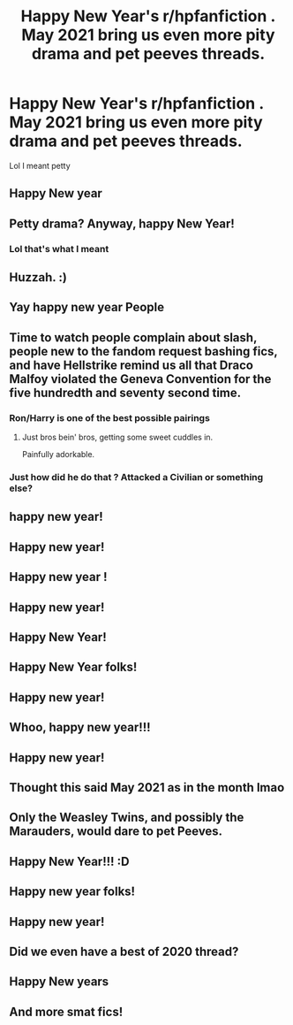 #+TITLE: Happy New Year's r/hpfanfiction . May 2021 bring us even more pity drama and pet peeves threads.

* Happy New Year's r/hpfanfiction . May 2021 bring us even more pity drama and pet peeves threads.
:PROPERTIES:
:Author: Bleepbloopbotz2
:Score: 358
:DateUnix: 1609449810.0
:DateShort: 2021-Jan-01
:FlairText: Meta
:END:
Lol I meant petty


** Happy New year
:PROPERTIES:
:Author: PotatoBro42069
:Score: 13
:DateUnix: 1609455431.0
:DateShort: 2021-Jan-01
:END:


** Petty drama? Anyway, happy New Year!
:PROPERTIES:
:Author: Lantana3012
:Score: 11
:DateUnix: 1609457283.0
:DateShort: 2021-Jan-01
:END:

*** Lol that's what I meant
:PROPERTIES:
:Author: Bleepbloopbotz2
:Score: 3
:DateUnix: 1609504852.0
:DateShort: 2021-Jan-01
:END:


** Huzzah. :)
:PROPERTIES:
:Author: Avalon1632
:Score: 24
:DateUnix: 1609452379.0
:DateShort: 2021-Jan-01
:END:


** Yay happy new year People
:PROPERTIES:
:Author: porp491169
:Score: 8
:DateUnix: 1609455984.0
:DateShort: 2021-Jan-01
:END:


** Time to watch people complain about slash, people new to the fandom request bashing fics, and have Hellstrike remind us all that Draco Malfoy violated the Geneva Convention for the five hundredth and seventy second time.
:PROPERTIES:
:Author: Imumybuddy
:Score: 21
:DateUnix: 1609492127.0
:DateShort: 2021-Jan-01
:END:

*** Ron/Harry is one of the best possible pairings
:PROPERTIES:
:Author: Bleepbloopbotz2
:Score: 12
:DateUnix: 1609495500.0
:DateShort: 2021-Jan-01
:END:

**** Just bros bein' bros, getting some sweet cuddles in.

Painfully adorkable.
:PROPERTIES:
:Author: Imumybuddy
:Score: 10
:DateUnix: 1609499658.0
:DateShort: 2021-Jan-01
:END:


*** Just how did he do that ? Attacked a Civilian or something else?
:PROPERTIES:
:Author: Max_Bronx
:Score: 1
:DateUnix: 1609502732.0
:DateShort: 2021-Jan-01
:END:


** happy new year!
:PROPERTIES:
:Author: BRoccoli20
:Score: 8
:DateUnix: 1609456418.0
:DateShort: 2021-Jan-01
:END:


** Happy new year!
:PROPERTIES:
:Author: helloandbyeeee
:Score: 7
:DateUnix: 1609456500.0
:DateShort: 2021-Jan-01
:END:


** Happy new year !
:PROPERTIES:
:Author: cabrowritter
:Score: 5
:DateUnix: 1609457729.0
:DateShort: 2021-Jan-01
:END:


** Happy new year!
:PROPERTIES:
:Author: YOB1997
:Score: 15
:DateUnix: 1609452755.0
:DateShort: 2021-Jan-01
:END:


** Happy New Year!
:PROPERTIES:
:Author: Kerbalstar
:Score: 5
:DateUnix: 1609457840.0
:DateShort: 2021-Jan-01
:END:


** Happy New Year folks!
:PROPERTIES:
:Author: nousernameslef
:Score: 4
:DateUnix: 1609459279.0
:DateShort: 2021-Jan-01
:END:


** Happy new year!
:PROPERTIES:
:Author: Erebus1999
:Score: 3
:DateUnix: 1609465950.0
:DateShort: 2021-Jan-01
:END:


** Whoo, happy new year!!!
:PROPERTIES:
:Author: soggybih
:Score: 3
:DateUnix: 1609466656.0
:DateShort: 2021-Jan-01
:END:


** Happy new year!
:PROPERTIES:
:Author: bernstien
:Score: 3
:DateUnix: 1609467691.0
:DateShort: 2021-Jan-01
:END:


** Thought this said May 2021 as in the month lmao
:PROPERTIES:
:Author: pumpkin_noodles
:Score: 3
:DateUnix: 1609497970.0
:DateShort: 2021-Jan-01
:END:


** Only the Weasley Twins, and possibly the Marauders, would dare to pet Peeves.
:PROPERTIES:
:Author: thrawnca
:Score: 4
:DateUnix: 1609495888.0
:DateShort: 2021-Jan-01
:END:


** Happy New Year!!! :D
:PROPERTIES:
:Author: Shirandomess23times
:Score: 2
:DateUnix: 1609471155.0
:DateShort: 2021-Jan-01
:END:


** Happy new year folks!
:PROPERTIES:
:Author: Gullible_Difficulty
:Score: 2
:DateUnix: 1609471478.0
:DateShort: 2021-Jan-01
:END:


** Happy new year!
:PROPERTIES:
:Author: WPotter267
:Score: 2
:DateUnix: 1609471481.0
:DateShort: 2021-Jan-01
:END:


** Did we even have a best of 2020 thread?
:PROPERTIES:
:Author: AnirudhSubramanian
:Score: 2
:DateUnix: 1609478274.0
:DateShort: 2021-Jan-01
:END:


** Happy New years
:PROPERTIES:
:Author: tpaininurass
:Score: 1
:DateUnix: 1609483316.0
:DateShort: 2021-Jan-01
:END:


** And more smat fics!
:PROPERTIES:
:Author: bkunimakki1
:Score: 1
:DateUnix: 1609509455.0
:DateShort: 2021-Jan-01
:END:
